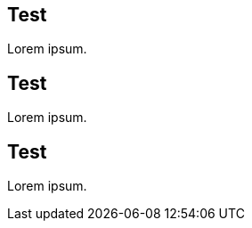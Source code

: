 [id="test-{context}"]
== Test

Lorem ipsum.

[id="test_{context}"]
== Test

Lorem ipsum.

[id="test{context}"]
== Test

Lorem ipsum.
